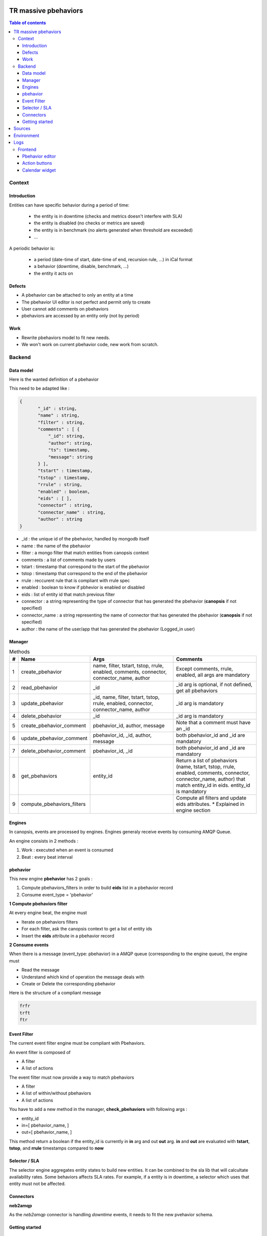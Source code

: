 TR massive pbehaviors
---------------------

.. contents:: Table of contents


Context
=======

Introduction
^^^^^^^^^^^^

Entities can have specific behavior during a period of time:

 * the entity is in downtime (checks and metrics doesn't interfere with SLA)
 * the entity is disabled (no checks or metrics are saved)
 * the entity is in benchmark (no alerts generated when threshold are exceeded)
 * ...

A periodic behavior is:

 * a period (date-time of start, date-time of end, recursion rule, ...) in iCal format
 * a behavior (downtime, disable, benchmark, ...)
 * the entity it acts on


Defects
^^^^^^^

* A pbehavior can be attached to only an entity at a time
* The pbehavior UI editor is not perfect and permit only to create
* User cannot add comments on pbehaviors
* pbehaviors are accessed by an entity only (not by period)


Work
^^^^

* Rewrite pbehaviors model to fit new needs.  
* We won't work on current pbehavior code, new work from scratch.


Backend
=======


Data model
^^^^^^^^^^

Here is the wanted definition of a pbehavior



This need to be adapted like :

.. code-block::

 { 
 	"_id" : string,
 	"name" : string,
 	"filter" : string,
 	"comments" : [ {
 	    "_id": string,
 	    "author": string,
 	    "ts": timestamp,
 	    "message": string 
 	} ],
 	"tstart" : timestamp,
 	"tstop" : timestamp,
 	"rrule" : string,
 	"enabled" : boolean,
 	"eids" : [ ],
 	"connector" : string,
 	"connector_name" : string,
 	"author" : string
 } 

* _id : the unique id of the pbehavior, handled by mongodb itself
* name : the name of the pbehavior
* filter : a mongo filter that match entities from canopsis context
* comments : a list of comments made by users
* tstart : timestamp that correspond to the start of the pbehavior
* tstop : timestamp that correspond to the end of the pbehavior
* rrule : reccurent rule that is compliant with rrule spec
* enabled : boolean to know if pbhevior is enabled or disabled
* eids : list of entity id that match previous filter
* connector : a string representing the type of connector that has generated the pbehavior (**canopsis** if not specified)
* connector_name : a string representing the name of connector that has generated the pbehavior (**canopsis** if not specified)
* author : the name of the user/app that has generated the pbehavior (Logged_in user)


Manager
^^^^^^^

.. csv-table:: Methods
   :header: "#", "Name", "Args", "Comments"
   :widths: 5, 40, 80, 80

   "1", "create_pbehavior", "name, filter, tstart, tstop, rrule, enabled, comments, connector, connector_name, author", "Except comments, rrule, enabled, all args are mandatory"
   "2", "read_pbehavior", "_id", "_id arg is optional, if not defined, get all pbehaviors"
   "3", "update_pbehavior", "_id, name, filter, tstart, tstop, rrule, enabled, connector, connector_name, author", "_id arg is mandatory"
   "4", "delete_pbehavior", "_id", "_id arg is mandatory"
   "5", "create_pbehavior_comment", "pbehavior_id, author, message", "Note that a comment must have an _id"
   "6", "update_pbehavior_comment", "pbehavior_id, _id, author, message", "both pbehavior_id and _id are mandatory"
   "7", "delete_pbehavior_comment", "pbehavior_id, _id", "both pbehavior_id and _id are mandatory"
   "8", "get_pbehaviors", "entity_id", "Return a list of pbehaviors (name, tstart, tstop, rrule, enabled, comments, connector, connector_name, author) that match entity_id in eids. entity_id is mandatory"
   "9", "compute_pbehaviors_filters", "", "Compute all filters and update eids attributes. * Explained in engine section"



Engines
^^^^^^^

In canopsis, events are processed by engines.  
Engines generaly receive events by consuming AMQP Queue.  

An engine consists in 2 methods :

1. Work : executed when an event is consumed
2. Beat : every beat interval




pbehavior
^^^^^^^^^

This new engine **pbehavior** has 2 goals :

1. Compute pbehaviors_filters in order to build **eids** list in a pbehavior record
2. Consume event_type = 'pbehavior'


**1 Compute pbehaviors filter**

At every engine beat, the engine must 

* Iterate on pbehaviors filters
* For each filter, ask the canopsis context to get a list of entity ids
* Insert the **eids** attribute in a pbehavior record


**2 Consume events**

When there is a message (event_type: pbehavior) in a AMQP queue (corresponding to the engine queue), the engine must 

* Read the message
* Understand which kind of operation the message deals with
* Create or Delete the corresponding pbehavior

Here is the structure of a compliant message 

.. code-block::

 frfr
 trft
 ftr


Event Filter
^^^^^^^^^^^^

The current event filter engine must be compliant with Pbehaviors.  

An event filter is composed of 

* A filter
* A list of actions

The event filter must now provide a way to match pbehaviors 

* A filter
* A list of within/without pbehaviors
* A list of actions

You have to add a new method in the manager, **check_pbehaviors** with following args :

* entity_id
* in=[ pbehavior_name, ]
* out=[ pbehavior_name, ]

This method return a boolean if the entity_id is currently in **in** arg and out **out** arg.  
**in** and **out** are evaluated with **tstart**, **tstop**, and **rrule** timestamps compared to **now**


Selector / SLA
^^^^^^^^^^^^^^

The selector engine aggregates entity states to build new entities.  
It can be combined to the sla lib that will calcultate availability rates.  
Some behaviors affects SLA rates.  
For example, if a entity is in downtime, a selector which uses that entity must not be affected.  


Connectors
^^^^^^^^^^

**neb2amqp**


As the `neb2amqp` connector is handling `downtime` events, it needs to fit the new pvehavior schema.  


Getting started
^^^^^^^^^^^^^^^

Sources
-------

A new branch has been created on canopsis open core project :
``feature-pbehaviors``. Changes must be commited in this branch. This branch
contains :

 * pbehavior manager in
   ``sources/python/pbehavior/canopsis/pbehavior/manager.py``.  Business logic
   must be written in this file (methods described in the table above).
 * pbehavior webservice in
   ``sources/python/webcore/canopsis/webcore/services/pbehavior.py``. This file
   contains proxy functions that must rely on the manager. Routes should be
   requestable : <ip>:<port>/pbehavior/create
 * pbehavior engine in
   ``sources/python/pbehavior/canopsis/pbehavior/process.py``.  An engine is
   composed of 2 functions :

   - event_processing : called each time an event is received
   - beat_processing : called once a minute

Examples showing how to achieve main operations are provided in source files.

Environment
-----------

A development environment is available at ... . It has been deployed from the
``feature-pbehaviors`` branch.

You should work with local sources and push your modifications on the
environment to test. Here at capensis we tend to use ``rsync``.

Once you changed some code, you can reload it with :

  * ``service amqp2engines* mrestart`` for the engine
  * or ``service webserver restart``

Logs
----

Log files that should be used are :

  * /opt/canopsis/var/log/pbehaviormanager.log
  * /opt/canopsis/var/log/engines/pbehavior.log

Frontend
========

Pbehavior editor
^^^^^^^^^^^^^^^^

By :

 * alarms view
 * context view
 * dedicated view with filter possibilities


Action buttons
^^^^^^^^^^^^^^

As ack, ticket, and other actions, `pbehaviors` must have it's own action buttons.  

It has to be available on the following views :

* alarms
* context
* other widgets : have a look at https://git.canopsis.net/canopsis-ui-bricks/brick-service-weather/blob/master/doc/TR/TR_service_weather.rst  
Work has maybe be already done



Calendar widget
^^^^^^^^^^^^^^^

Be able to set pbehavior to entities using the calendar widget
